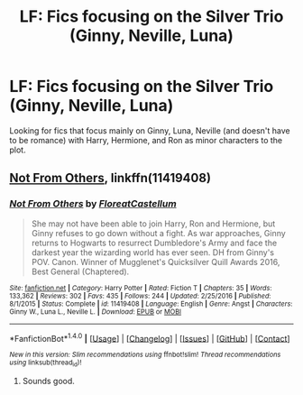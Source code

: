 #+TITLE: LF: Fics focusing on the Silver Trio (Ginny, Neville, Luna)

* LF: Fics focusing on the Silver Trio (Ginny, Neville, Luna)
:PROPERTIES:
:Score: 5
:DateUnix: 1512763908.0
:DateShort: 2017-Dec-08
:FlairText: Request
:END:
Looking for fics that focus mainly on Ginny, Luna, Neville (and doesn't have to be romance) with Harry, Hermione, and Ron as minor characters to the plot.


** [[https://m.fanfiction.net/s/11419408/1/][Not From Others]], linkffn(11419408)
:PROPERTIES:
:Author: InquisitorCOC
:Score: 3
:DateUnix: 1512768322.0
:DateShort: 2017-Dec-09
:END:

*** [[http://www.fanfiction.net/s/11419408/1/][*/Not From Others/*]] by [[https://www.fanfiction.net/u/6993240/FloreatCastellum][/FloreatCastellum/]]

#+begin_quote
  She may not have been able to join Harry, Ron and Hermione, but Ginny refuses to go down without a fight. As war approaches, Ginny returns to Hogwarts to resurrect Dumbledore's Army and face the darkest year the wizarding world has ever seen. DH from Ginny's POV. Canon. Winner of Mugglenet's Quicksilver Quill Awards 2016, Best General (Chaptered).
#+end_quote

^{/Site/: [[http://www.fanfiction.net/][fanfiction.net]] *|* /Category/: Harry Potter *|* /Rated/: Fiction T *|* /Chapters/: 35 *|* /Words/: 133,362 *|* /Reviews/: 302 *|* /Favs/: 435 *|* /Follows/: 244 *|* /Updated/: 2/25/2016 *|* /Published/: 8/1/2015 *|* /Status/: Complete *|* /id/: 11419408 *|* /Language/: English *|* /Genre/: Angst *|* /Characters/: Ginny W., Luna L., Neville L. *|* /Download/: [[http://www.ff2ebook.com/old/ffn-bot/index.php?id=11419408&source=ff&filetype=epub][EPUB]] or [[http://www.ff2ebook.com/old/ffn-bot/index.php?id=11419408&source=ff&filetype=mobi][MOBI]]}

--------------

*FanfictionBot*^{1.4.0} *|* [[[https://github.com/tusing/reddit-ffn-bot/wiki/Usage][Usage]]] | [[[https://github.com/tusing/reddit-ffn-bot/wiki/Changelog][Changelog]]] | [[[https://github.com/tusing/reddit-ffn-bot/issues/][Issues]]] | [[[https://github.com/tusing/reddit-ffn-bot/][GitHub]]] | [[[https://www.reddit.com/message/compose?to=tusing][Contact]]]

^{/New in this version: Slim recommendations using/ ffnbot!slim! /Thread recommendations using/ linksub(thread_id)!}
:PROPERTIES:
:Author: FanfictionBot
:Score: 2
:DateUnix: 1512768330.0
:DateShort: 2017-Dec-09
:END:

**** Sounds good.
:PROPERTIES:
:Score: 3
:DateUnix: 1512771747.0
:DateShort: 2017-Dec-09
:END:
